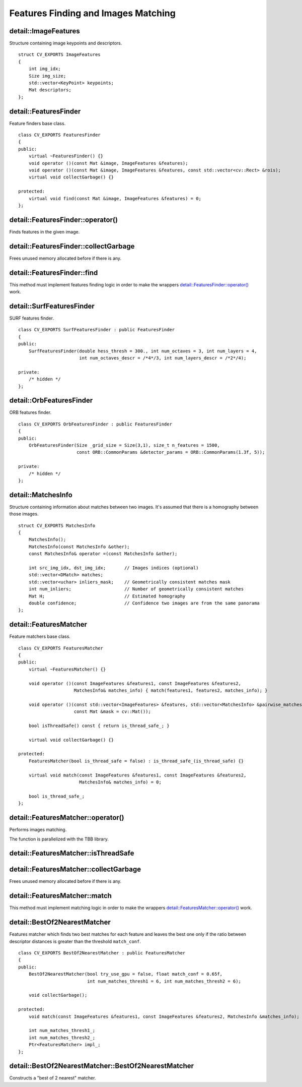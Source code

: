 Features Finding and Images Matching
====================================

.. highlight:: cpp

detail::ImageFeatures
-----------------------
.. ocv:struct:: detail::ImageFeatures

Structure containing image keypoints and descriptors. ::

    struct CV_EXPORTS ImageFeatures
    {
        int img_idx;
        Size img_size;
        std::vector<KeyPoint> keypoints;
        Mat descriptors;
    };

detail::FeaturesFinder
----------------------
.. ocv:class:: detail::FeaturesFinder

Feature finders base class. ::

    class CV_EXPORTS FeaturesFinder
    {
    public:
        virtual ~FeaturesFinder() {}
        void operator ()(const Mat &image, ImageFeatures &features);
        void operator ()(const Mat &image, ImageFeatures &features, const std::vector<cv::Rect> &rois);
        virtual void collectGarbage() {}

    protected:
        virtual void find(const Mat &image, ImageFeatures &features) = 0;
    };

detail::FeaturesFinder::operator()
----------------------------------

Finds features in the given image.

.. ocv:function:: void detail::FeaturesFinder::operator ()(const Mat &image, ImageFeatures &features)

.. ocv:function:: void detail::FeaturesFinder::operator ()(const Mat &image, ImageFeatures &features, const std::vector<cv::Rect> &rois)

    :param image: Source image

    :param features: Found features

    :param rois: Regions of interest

.. seealso:: :ocv:struct:`detail::ImageFeatures`, :ocv:class:`Rect_`

detail::FeaturesFinder::collectGarbage
--------------------------------------

Frees unused memory allocated before if there is any.

.. ocv:function:: void detail::FeaturesFinder::collectGarbage()

detail::FeaturesFinder::find
----------------------------

This method must implement features finding logic in order to make the wrappers `detail::FeaturesFinder::operator()`_ work.

.. ocv:function:: void detail::FeaturesFinder::find(const Mat &image, ImageFeatures &features)

    :param image: Source image

    :param features: Found features

.. seealso:: :ocv:struct:`detail::ImageFeatures`

detail::SurfFeaturesFinder
--------------------------
.. ocv:class:: detail::SurfFeaturesFinder : public detail::FeaturesFinder

SURF features finder. ::

    class CV_EXPORTS SurfFeaturesFinder : public FeaturesFinder
    {
    public:
        SurfFeaturesFinder(double hess_thresh = 300., int num_octaves = 3, int num_layers = 4,
                           int num_octaves_descr = /*4*/3, int num_layers_descr = /*2*/4);

    private:
        /* hidden */
    };

.. seealso:: :ocv:class:`detail::FeaturesFinder`, :ocv:class:`SURF`

detail::OrbFeaturesFinder
-------------------------
.. ocv:class:: detail::OrbFeaturesFinder : public detail::FeaturesFinder

ORB features finder. ::

    class CV_EXPORTS OrbFeaturesFinder : public FeaturesFinder
    {
    public:
        OrbFeaturesFinder(Size _grid_size = Size(3,1), size_t n_features = 1500,
                          const ORB::CommonParams &detector_params = ORB::CommonParams(1.3f, 5));

    private:
        /* hidden */
    };

.. seealso:: :ocv:class:`detail::FeaturesFinder`, :ocv:class:`ORB`

detail::MatchesInfo
-------------------
.. ocv:struct:: detail::MatchesInfo

Structure containing information about matches between two images. It's assumed that there is a homography between those images. ::

    struct CV_EXPORTS MatchesInfo
    {
        MatchesInfo();
        MatchesInfo(const MatchesInfo &other);
        const MatchesInfo& operator =(const MatchesInfo &other);

        int src_img_idx, dst_img_idx;       // Images indices (optional)
        std::vector<DMatch> matches;
        std::vector<uchar> inliers_mask;    // Geometrically consistent matches mask
        int num_inliers;                    // Number of geometrically consistent matches
        Mat H;                              // Estimated homography
        double confidence;                  // Confidence two images are from the same panorama
    };

detail::FeaturesMatcher
-----------------------
.. ocv:class:: detail::FeaturesMatcher

Feature matchers base class. ::

    class CV_EXPORTS FeaturesMatcher
    {
    public:
        virtual ~FeaturesMatcher() {}

        void operator ()(const ImageFeatures &features1, const ImageFeatures &features2,
                         MatchesInfo& matches_info) { match(features1, features2, matches_info); }

        void operator ()(const std::vector<ImageFeatures> &features, std::vector<MatchesInfo> &pairwise_matches,
                         const Mat &mask = cv::Mat());

        bool isThreadSafe() const { return is_thread_safe_; }

        virtual void collectGarbage() {}

    protected:
        FeaturesMatcher(bool is_thread_safe = false) : is_thread_safe_(is_thread_safe) {}

        virtual void match(const ImageFeatures &features1, const ImageFeatures &features2,
                           MatchesInfo& matches_info) = 0;

        bool is_thread_safe_;
    };

detail::FeaturesMatcher::operator()
-----------------------------------

Performs images matching.

.. ocv:function:: void detail::FeaturesMatcher::operator ()(const ImageFeatures &features1, const ImageFeatures &features2, MatchesInfo& matches_info)

    :param features1: First image features

    :param features2: Second image features

    :param matches_info: Found matches

.. ocv:function:: void detail::FeaturesMatcher::operator ()( const std::vector<ImageFeatures> & features, std::vector<MatchesInfo> & pairwise_matches, const Mat & mask=Mat() )

    :param features: Features of the source images

    :param pairwise_matches: Found pairwise matches

    :param mask: Mask indicating which image pairs must be matched

The function is parallelized with the TBB library.

.. seealso:: :ocv:struct:`detail::MatchesInfo`

detail::FeaturesMatcher::isThreadSafe
-------------------------------------

.. ocv:function:: bool detail::FeaturesMatcher::isThreadSafe() const

    :return: True, if it's possible to use the same matcher instance in parallel, false otherwise

detail::FeaturesMatcher::collectGarbage
---------------------------------------

Frees unused memory allocated before if there is any.

.. ocv:function:: void detail::FeaturesMatcher::collectGarbage()

detail::FeaturesMatcher::match
------------------------------

This method must implement matching logic in order to make the wrappers `detail::FeaturesMatcher::operator()`_ work.

.. ocv:function:: void detail::FeaturesMatcher::match(const ImageFeatures &features1, const ImageFeatures &features2, MatchesInfo& matches_info)

    :param features1: first image features

    :param features2: second image features

    :param matches_info: found matches

detail::BestOf2NearestMatcher
-----------------------------
.. ocv:class:: detail::BestOf2NearestMatcher : public detail::FeaturesMatcher

Features matcher which finds two best matches for each feature and leaves the best one only if the ratio between descriptor distances is greater than the threshold ``match_conf``. ::

    class CV_EXPORTS BestOf2NearestMatcher : public FeaturesMatcher
    {
    public:
        BestOf2NearestMatcher(bool try_use_gpu = false, float match_conf = 0.65f,
                              int num_matches_thresh1 = 6, int num_matches_thresh2 = 6);

        void collectGarbage();

    protected:
        void match(const ImageFeatures &features1, const ImageFeatures &features2, MatchesInfo &matches_info);

        int num_matches_thresh1_;
        int num_matches_thresh2_;
        Ptr<FeaturesMatcher> impl_;
    };

.. seealso:: :ocv:class:`detail::FeaturesMatcher`

detail::BestOf2NearestMatcher::BestOf2NearestMatcher
----------------------------------------------------

Constructs a "best of 2 nearest" matcher.

.. ocv:function:: detail::BestOf2NearestMatcher::BestOf2NearestMatcher(bool try_use_gpu = false, float match_conf = 0.3f, int num_matches_thresh1 = 6, int num_matches_thresh2 = 6)

    :param try_use_gpu: Should try to use GPU or not

    :param match_conf: Match distances ration threshold

    :param num_matches_thresh1: Minimum number of matches required for the 2D projective transform estimation used in the inliers classification step

    :param num_matches_thresh2: Minimum number of matches required for the 2D projective transform re-estimation on inliers
